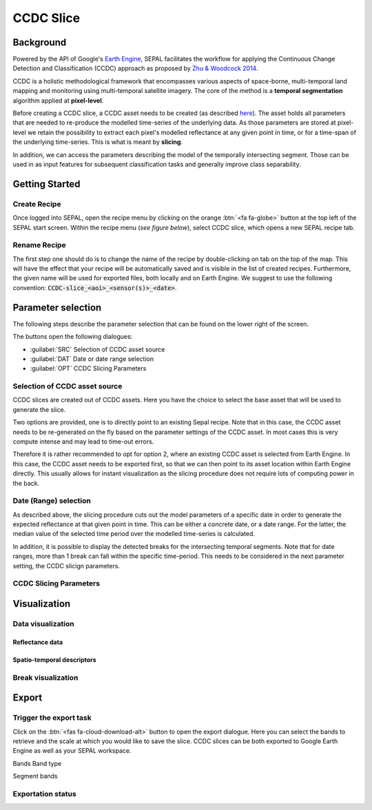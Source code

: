 CCDC Slice
==========

Background
------------

Powered by the API of Google's `Earth Engine <https://earthengine.google.com/>`_, SEPAL facilitates the workflow for applying the Continuous Change Detection and Classification (CCDC) approach as proposed by `Zhu & Woodcock 2014 <https://www.sciencedirect.com/science/article/pii/S0034425714000248>`_.

CCDC is a holistic methodological framework that encompasses various aspects of space-borne, multi-temporal land mapping and monitoring using multi-temporal satellite imagery. The core of the method is a **temporal segmentation** algorithm applied at **pixel-level**.

Before creating a CCDC slice, a CCDC asset needs to be created (as described `here <ccdc.html>`__). The asset holds all parameters that are needed to re-produce the modelled time-series of the underlying data. As those parameters are stored at pixel-level we retain the possibility to extract each pixel's modelled reflectance at any given point in time, or for a time-span of the underlying time-series. This is what is meant by **slicing**.

In addition, we can access the parameters describing the model of the temporally intersecting segment. Those can be used in as input features for subsequent classification tasks and generally improve class separability.

Getting Started
---------------

Create Recipe
^^^^^^^^^^^^^^

Once logged into SEPAL, open the recipe menu by clicking on the orange :btn:`<fa fa-globe>` button at the top left of the SEPAL start screen. Within the recipe menu (*see figure below*), select CCDC slice, which opens a new SEPAL recipe tab.

.. thumbnail:: ../_images/cookbook/ccdc_slice/recipe_selection.png
    :group: ccdc-recipe-selection
    :title: Selection menu for SEPAL recipes
    :width: 60%
    :align: center

Rename Recipe
^^^^^^^^^^^^^

The first step one should do is to change the name of the recipe by double-clicking on tab on the top of the map. This will have the effect that your recipe will be automatically saved and is visible in the list of created recipes. Furthermore, the given name will be used for exported files, both locally and on Earth Engine. We suggest to use the following convention: :code:`CCDC-slice_<aoi>_<sensor(s)>_<date>`.

.. thumbnail:: ../_images/cookbook/ccdc_slice/recipe_unnamed.png
    :title: CCDC asset default title
    :width: 40%

.. thumbnail:: ../_images/cookbook/ccdc_slice/recipe_renamed.png
    :title: CCDC assed modified title
    :width: 40%

Parameter selection
-------------------

The following steps describe the parameter selection that can be found on the lower right of the screen.

.. thumbnail:: ../_images/cookbook/ccdc_slice/ccdc_slice_start_screen.png
    :title: CCDC slice parameters

.. line-break::

The buttons open the following dialogues:

-   :guilabel:`SRC` Selection of CCDC asset source
-   :guilabel:`DAT` Date or date range selection
-   :guilabel:`OPT` CCDC Slicing Parameters


Selection of CCDC asset source
^^^^^^^^^^^^^^^^^^^^^^^^^^^^^^

CCDC slices are created out of CCDC assets. Here you have the choice to select the base asset that will be used to generate the slice.

Two options are provided, one is to directly point to an existing Sepal recipe. Note that in this case, the CCDC asset needs to be re-generated on the fly based on the parameter settings of the CCDC asset. In most cases this is very compute intense and may lead to time-out errors.

Therefore it is rather recommended to opt for option 2, where an existing CCDC asset is selected from Earth Engine. In this case, the CCDC asset needs to be exported first, so that we can then point to its asset location within Earth Engine directly. This usually allows for instant visualization as the slicing procedure does not require lots of computing power in the back.


Date (Range) selection
^^^^^^^^^^^^^^^^^^^^^^^^^^^^

As described above, the slicing procedure cuts out the model parameters of a specific date in order to generate the expected reflectance at that given point in time. This can be either a concrete date, or a date range. For the latter, the median value of the selected time period over the modelled time-series is calculated.

In addition, it is possible to display the detected breaks for the intersecting temporal segments. Note that for date ranges, more than 1 break can fall within the specific time-period. This needs to be considered in the next parameter setting, the CCDC slicign parameters.

CCDC Slicing Parameters
^^^^^^^^^^^^^^^^^^^^^^^


Visualization
-----------------

Data visualization
^^^^^^^^^^^^^^^^^^

Reflectance data
""""""""""""""""

Spatio-temporal descriptors
"""""""""""""""""""""""""""

Break visualization
^^^^^^^^^^^^^^^^^^^^



Export
------

Trigger the export task
^^^^^^^^^^^^^^^^^^^^^^^

Click on the :btn:`<fas fa-cloud-download-alt>` button to open the export dialogue. Here you can select the bands to retrieve and the scale at which you would like to save the slice. CCDC slices can be both exported to Google Earth Engine as well as your SEPAL workspace.

Bands
Band type

Segment bands


Exportation status
^^^^^^^^^^^^^^^^^^




